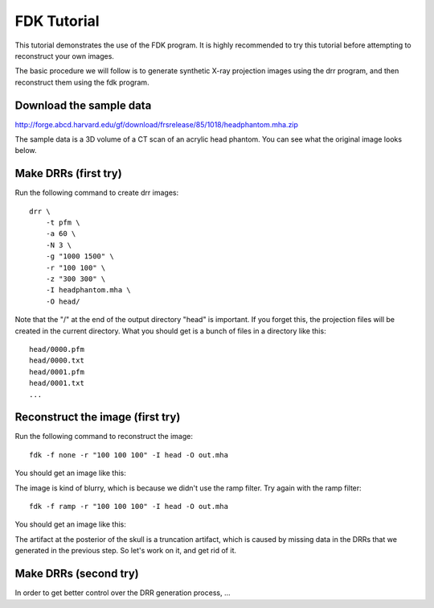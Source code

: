 .. _fdk_tutorial:

FDK Tutorial
============
This tutorial demonstrates the use of the FDK program.  It is highly 
recommended to try this tutorial before attempting to reconstruct your 
own images.  

The basic procedure we will follow is to generate synthetic X-ray projection 
images using the drr program, and then reconstruct them using the fdk 
program.  

Download the sample data
^^^^^^^^^^^^^^^^^^^^^^^^
http://forge.abcd.harvard.edu/gf/download/frsrelease/85/1018/headphantom.mha.zip

The sample data is a 3D volume of a CT scan of an acrylic head phantom. 
You can see what the original image looks below.

.. image:: ../figures/fdk_tutorial_1.png
   :width: 40 %

Make DRRs (first try)
^^^^^^^^^^^^^^^^^^^^^
Run the following command to create drr images::

  drr \
      -t pfm \
      -a 60 \
      -N 3 \
      -g "1000 1500" \
      -r "100 100" \
      -z "300 300" \
      -I headphantom.mha \
      -O head/

Note that the "/" at the end of the output directory "head" is important.
If you forget this, the projection files will be created in the current 
directory.  What you should get is a bunch of files in a directory 
like this::

  head/0000.pfm
  head/0000.txt
  head/0001.pfm
  head/0001.txt
  ...

Reconstruct the image (first try)
^^^^^^^^^^^^^^^^^^^^^^^^^^^^^^^^^
Run the following command to reconstruct the image::

  fdk -f none -r "100 100 100" -I head -O out.mha

You should get an image like this:

.. image:: ../figures/fdk_tutorial_2.png
   :width: 40 %

The image is kind of blurry, which is because we didn't use the ramp filter.
Try again with the ramp filter::

  fdk -f ramp -r "100 100 100" -I head -O out.mha

You should get an image like this:

.. image:: ../figures/fdk_tutorial_3.png
   :width: 40 %

The artifact at the posterior of the skull is a truncation artifact, which 
is caused by missing data in the DRRs that we generated in the previous 
step.  So let's work on it, and get rid of it.

Make DRRs (second try)
^^^^^^^^^^^^^^^^^^^^^^
In order to get better control over the DRR generation process, ...
